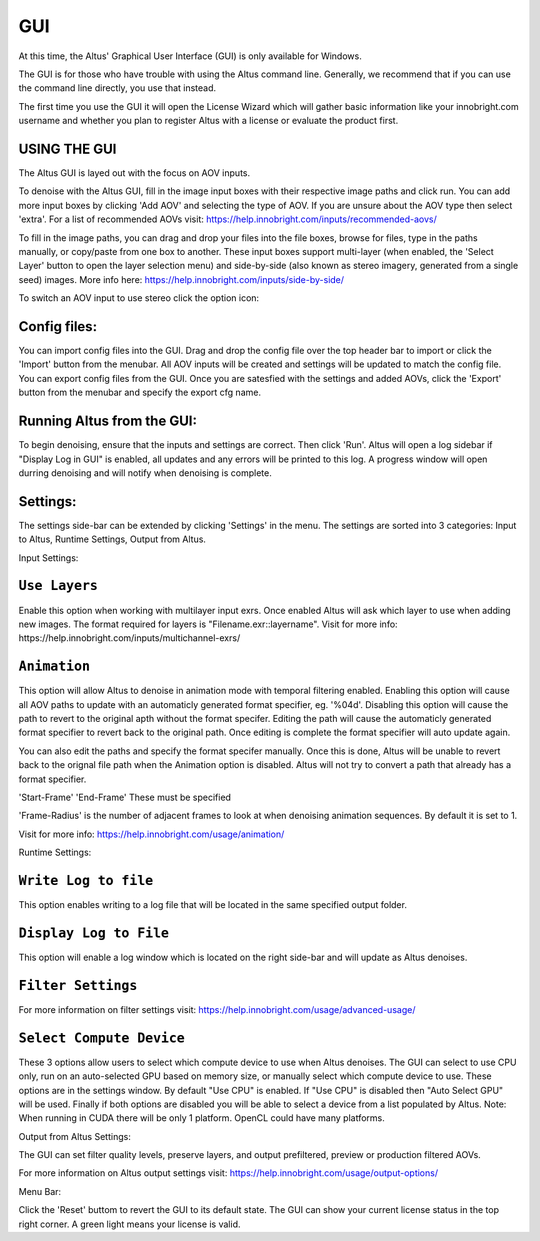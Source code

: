 GUI
===

At this time, the Altus' Graphical User Interface (GUI) is only available for Windows.

The GUI is for those who have trouble with using the Altus command line. Generally, we recommend that if you can use the command line directly, you use that instead.

The first time you use the GUI it will open the License Wizard which will gather basic information like your innobright.com username and whether you plan to register Altus with a license or evaluate the product first.

.. image:: Intro_Wizard.png
   :scale: 80 %
   :align: center

USING THE GUI
--------------

The Altus GUI is layed out with the focus on AOV inputs.

.. image:: GUI_Layout.png
   :scale: 60 %
   :align: center

To denoise with the Altus GUI, fill in the image input boxes with their respective image paths and click run.  You can add more input boxes by clicking 'Add AOV' and selecting the type of AOV.  If you are unsure about the AOV type then select 'extra'.  For a list of recommended AOVs visit: https://help.innobright.com/inputs/recommended-aovs/

To fill in the image paths, you can drag and drop your files into the file boxes, browse for files, type in the paths manually, or copy/paste from one box to another.  These input boxes support multi-layer (when enabled, the 'Select Layer' button to open the layer selection menu) and side-by-side (also known as stereo imagery, generated from a single seed) images.  More info here: https://help.innobright.com/inputs/side-by-side/

To switch an AOV input to use stereo click the option icon:

.. image:: GUI_Change_Sidebyside.png
   :scale: 60 %
   :align: center


Config files:
----------

You can import config files into the GUI.  Drag and drop the config file over the top header bar to import or click the 'Import' button from the menubar.  All AOV inputs will be created and settings will be updated to match the config file.
You can export config files from the GUI.  Once you are satesfied with the settings and added AOVs, click the 'Export' button from the menubar and specify the export cfg name.


Running Altus from the GUI:
----------

To begin denoising, ensure that the inputs and settings are correct.  Then click 'Run'.  Altus will open a log sidebar if "Display Log in GUI" is enabled, all updates and any errors will be printed to this log.  A progress window will open durring denoising and will notify when denoising is complete.  

.. image:: GUI_Run_Denoise.png
   :scale: 60 %
   :align: center

Settings:
----------

The settings side-bar can be extended by clicking 'Settings' in the menu.  The settings are sorted into 3 categories:  Input to Altus, Runtime Settings, Output from Altus.

.. image:: GUI_Settings.png
   :scale: 60 %
   :align: center

Input Settings:

``Use Layers``
------------------------

Enable this option when working with multilayer input exrs.  Once enabled Altus will ask which layer to use when adding new images.  The format required for layers is "Filename.exr::layername".  Visit for more info: https://help.innobright.com/inputs/multichannel-exrs/


``Animation``
------------------------

This option will allow Altus to denoise in animation mode with temporal filtering enabled.  Enabling this option will cause all AOV paths to update with an automaticly generated format specifier, eg. '%04d'.  Disabling this option will cause 
the path to revert to the original apth without the format specifer.  Editing the path will cause the automaticly generated format specifier to revert back to the original path.  Once editing is complete the format specifier will auto update again.  

You can also edit the paths and specify the format specifer manually.  Once this is done, Altus will be unable to revert back to the orignal file path when the Animation option is disabled.  Altus will not try to convert a path that already has a format specifier.

'Start-Frame' 'End-Frame'
These must be specified

'Frame-Radius' is the number of adjacent frames to look at when denoising animation sequences.  By default it is set to 1.

Visit for more info: https://help.innobright.com/usage/animation/


Runtime Settings:

``Write Log to file``
------------------------

This option enables writing to a log file that will be located in the same specified output folder.

``Display Log to File``
------------------------

This option will enable a log window which is located on the right side-bar and will update as Altus denoises.

``Filter Settings``
------------------------

For more information on filter settings visit:  https://help.innobright.com/usage/advanced-usage/


``Select Compute Device``
-------------------------

These 3 options allow users to select which compute device to use when Altus denoises.  The GUI can select to use CPU only, run on an auto-selected GPU based on memory size, or manually select which compute device to use.  These options are in the settings window.  By default "Use CPU" is enabled.  If "Use CPU" is disabled then "Auto Select GPU" will be used.  Finally if both options are disabled you will be able to select a device from a list populated by Altus.  Note: When running in CUDA there will be only 1 platform.  OpenCL could have many platforms. 


Output from Altus Settings:

The GUI can set filter quality levels, preserve layers, and output prefiltered, preview or production filtered AOVs.

For more information on Altus output settings visit:  https://help.innobright.com/usage/output-options/


Menu Bar:

Click the 'Reset' buttom to revert the GUI to its default state.
The GUI can show your current license status in the top right corner.  A green light means your license is valid.
